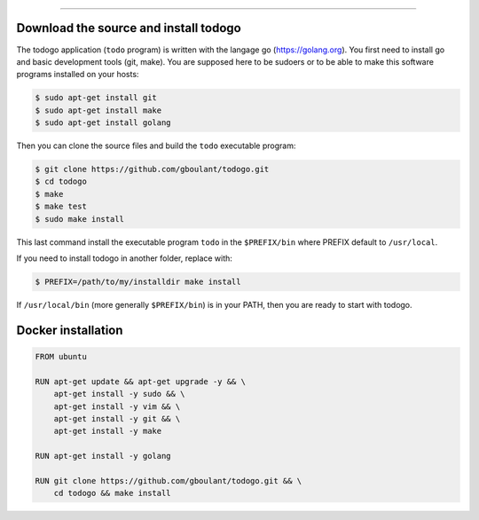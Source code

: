
-------------

.. raw:: html

   <div align="center" style="padding-top: 20%; padding-left:20%; padding-right:20%">
   <h1 style="margin-left: 0; margin-right: 0">02 - Getting started</h1>
   <p style="margin-left: 0; margin-right: 0"></p>
   </div>

======================================
Download the source and install todogo
======================================

The todogo application (``todo`` program) is written with the langage
go (https://golang.org). You first need to install go and basic
development tools (git, make). You are supposed here to be sudoers or
to be able to make this software programs installed on your hosts:

.. code:: shell

   $ sudo apt-get install git
   $ sudo apt-get install make
   $ sudo apt-get install golang

Then you can clone the source files and build the ``todo`` executable
program:

.. code:: shell

   $ git clone https://github.com/gboulant/todogo.git
   $ cd todogo
   $ make
   $ make test
   $ sudo make install

This last command install the executable program ``todo`` in the
``$PREFIX/bin`` where PREFIX default to ``/usr/local``.

If you need to install todogo in another folder, replace with:

.. code:: shell
   
   $ PREFIX=/path/to/my/installdir make install

If ``/usr/local/bin`` (more generally ``$PREFIX/bin``) is in your
PATH, then you are ready to start with todogo.

===================
Docker installation
===================

.. code:: docker

   FROM ubuntu

   RUN apt-get update && apt-get upgrade -y && \
       apt-get install -y sudo && \
       apt-get install -y vim && \
       apt-get install -y git && \
       apt-get install -y make

   RUN apt-get install -y golang

   RUN git clone https://github.com/gboulant/todogo.git && \
       cd todogo && make install

